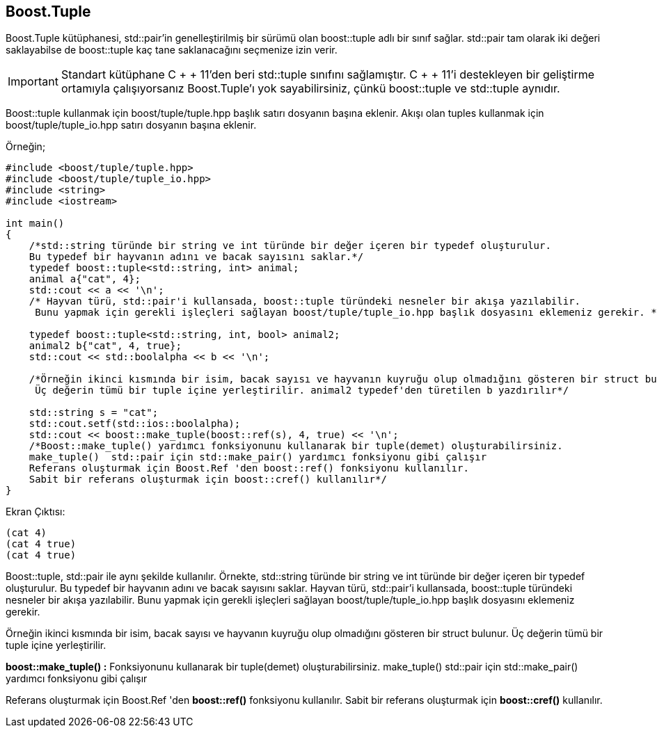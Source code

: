 == Boost.Tuple

Boost.Tuple kütüphanesi, std::pair'in genelleştirilmiş bir sürümü olan boost::tuple adlı bir sınıf sağlar. std::pair tam olarak iki değeri saklayabilse de boost::tuple kaç tane saklanacağını seçmenize izin verir.

[IMPORTANT]
====
Standart kütüphane C + + 11'den beri std::tuple sınıfını sağlamıştır. C + + 11'i destekleyen bir geliştirme ortamıyla çalışıyorsanız Boost.Tuple'ı yok sayabilirsiniz, çünkü boost::tuple ve std::tuple aynıdır.
====

Boost::tuple kullanmak için boost/tuple/tuple.hpp başlık satırı dosyanın başına eklenir. Akışı olan tuples kullanmak için boost/tuple/tuple_io.hpp satırı dosyanın başına eklenir.


Örneğin;

[source,c++]
----
#include <boost/tuple/tuple.hpp>
#include <boost/tuple/tuple_io.hpp>
#include <string>
#include <iostream>

int main()
{
    /*std::string türünde bir string ve int türünde bir değer içeren bir typedef oluşturulur.
    Bu typedef bir hayvanın adını ve bacak sayısını saklar.*/
    typedef boost::tuple<std::string, int> animal;
    animal a{"cat", 4};
    std::cout << a << '\n';
    /* Hayvan türü, std::pair'i kullansada, boost::tuple türündeki nesneler bir akışa yazılabilir.
     Bunu yapmak için gerekli işleçleri sağlayan boost/tuple/tuple_io.hpp başlık dosyasını eklemeniz gerekir. */

    typedef boost::tuple<std::string, int, bool> animal2;
    animal2 b{"cat", 4, true};
    std::cout << std::boolalpha << b << '\n';

    /*Örneğin ikinci kısmında bir isim, bacak sayısı ve hayvanın kuyruğu olup olmadığını gösteren bir struct bulunur.
     Üç değerin tümü bir tuple içine yerleştirilir. animal2 typedef'den türetilen b yazdırılır*/

    std::string s = "cat";
    std::cout.setf(std::ios::boolalpha);
    std::cout << boost::make_tuple(boost::ref(s), 4, true) << '\n';
    /*Boost::make_tuple() yardımcı fonksiyonunu kullanarak bir tuple(demet) oluşturabilirsiniz.
    make_tuple()  std::pair için std::make_pair() yardımcı fonksiyonu gibi çalışır
    Referans oluşturmak için Boost.Ref 'den boost::ref() fonksiyonu kullanılır.
    Sabit bir referans oluşturmak için boost::cref() kullanılır*/
}
----

Ekran Çıktısı:

 (cat 4)
 (cat 4 true)
 (cat 4 true)



Boost::tuple, std::pair ile aynı şekilde kullanılır. Örnekte, std::string türünde bir string ve int türünde bir değer içeren bir typedef oluşturulur. Bu typedef bir hayvanın adını ve bacak sayısını saklar. Hayvan türü, std::pair'i kullansada, boost::tuple türündeki nesneler bir akışa yazılabilir. Bunu yapmak için gerekli işleçleri sağlayan boost/tuple/tuple_io.hpp başlık dosyasını eklemeniz gerekir. 


Örneğin ikinci kısmında bir isim, bacak sayısı ve hayvanın kuyruğu olup olmadığını gösteren bir struct bulunur. Üç değerin tümü bir tuple içine yerleştirilir. 


*boost::make_tuple() :* Fonksiyonunu kullanarak bir tuple(demet) oluşturabilirsiniz. make_tuple()  std::pair için std::make_pair() yardımcı fonksiyonu gibi çalışır
    
Referans oluşturmak için Boost.Ref 'den *boost::ref()* fonksiyonu kullanılır.
Sabit bir referans oluşturmak için *boost::cref()* kullanılır.




